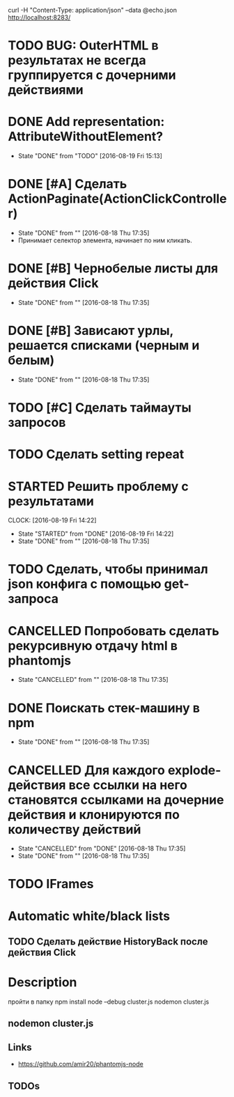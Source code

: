 curl -H "Content-Type: application/json" --data @echo.json http://localhost:8283/


* TODO BUG: OuterHTML в результатах не всегда группируется с дочерними действиями
* DONE Add representation: AttributeWithoutElement?
CLOSED: [2016-08-19 Fri 15:13]
- State "DONE"       from "TODO"       [2016-08-19 Fri 15:13]
* DONE [#A] Сделать ActionPaginate(ActionClickController)
CLOSED: [2016-08-18 Thu 17:35]
- State "DONE"       from ""           [2016-08-18 Thu 17:35]
- Принимает селектор элемента, начинает по ним кликать.
* DONE [#B] Чернобелые листы для действия Click
CLOSED: [2016-08-18 Thu 17:35]
- State "DONE"       from ""           [2016-08-18 Thu 17:35]
* DONE [#B] Зависают урлы, решается списками (черным и белым)
CLOSED: [2016-08-18 Thu 17:35]
- State "DONE"       from ""           [2016-08-18 Thu 17:35]
* TODO [#C] Сделать таймауты запросов
* TODO Сделать setting repeat
* STARTED Решить проблему с результатами
CLOCK: [2016-08-19 Fri 14:22]
- State "STARTED"    from "DONE"       [2016-08-19 Fri 14:22]
- State "DONE"       from ""           [2016-08-18 Thu 17:35]
* TODO Сделать, чтобы принимал json конфига с помощью get-запроса
* CANCELLED Попробовать сделать рекурсивную отдачу html в phantomjs
CLOSED: [2016-08-18 Thu 17:35]
- State "CANCELLED"  from ""           [2016-08-18 Thu 17:35]
* DONE Поискать стек-машину в npm
CLOSED: [2016-08-18 Thu 17:35]
- State "DONE"       from ""           [2016-08-18 Thu 17:35]
* CANCELLED Для каждого explode-действия все ссылки на него становятся ссылками на дочерние действия и клонируются по количеству действий
CLOSED: [2016-08-18 Thu 17:35]
- State "CANCELLED"  from "DONE"       [2016-08-18 Thu 17:35]
- State "DONE"       from ""           [2016-08-18 Thu 17:35]

* TODO IFrames
* Automatic white/black lists
** TODO Сделать действие HistoryBack после действия Click
* Description
пройти в папку
npm install
node --debug cluster.js
nodemon cluster.js
** nodemon cluster.js
** Links
- https://github.com/amir20/phantomjs-node
** TODOs
